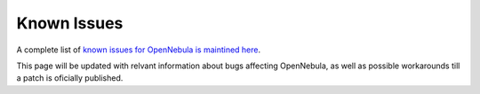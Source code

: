 .. _known_issues:

================================================================================
Known Issues
================================================================================

A complete list of `known issues for OpenNebula is maintined here <https://github.com/OpenNebula/one/issues?q=is%3Aopen+is%3Aissue+label%3A%22Type%3A+Bug%22+label%3A%22Status%3A+Accepted%22>`__.

This page will be updated with relvant information about bugs affecting OpenNebula, as well as possible workarounds till a patch is oficially published.
